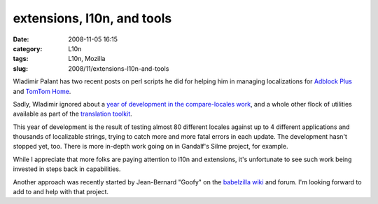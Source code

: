 extensions, l10n, and tools
###########################
:date: 2008-11-05 16:15
:category: L10n
:tags: L10n, Mozilla
:slug: 2008/11/extensions-l10n-and-tools

Wladimir Palant has two recent posts on perl scripts he did for helping him in managing localizations for `Adblock Plus <http://adblockplus.org/blog/managing-locales>`__ and `TomTom Home <http://adblockplus.org/blog/managing-locales-now-the-generic-way>`__.

Sadly, Wladimir ignored about a `year of development in the compare-locales work <http://hg.mozilla.org/users/axel_mozilla.com/tooling/log/4f0aed56efbe/mozilla/testing/tests/l10n/lib/Mozilla/Parser.py>`__, and a whole other flock of utilities available as part of the `translation toolkit <http://translate.sourceforge.net/wiki/toolkit/index>`__.

This year of development is the result of testing almost 80 different locales against up to 4 different applications and thousands of localizable strings, trying to catch more and more fatal errors in each update. The development hasn't stopped yet, too. There is more in-depth work going on in Gandalf's Silme project, for example.

While I appreciate that more folks are paying attention to l10n and extensions, it's unfortunate to see such work being invested in steps back in capabilities.

Another approach was recently started by Jean-Bernard "Goofy" on the `babelzilla wiki <http://babelwiki.babelzilla.org/index.php?title=GoofyPlan_for_an_extension_testing_machine>`__ and forum. I'm looking forward to add to and help with that project.
